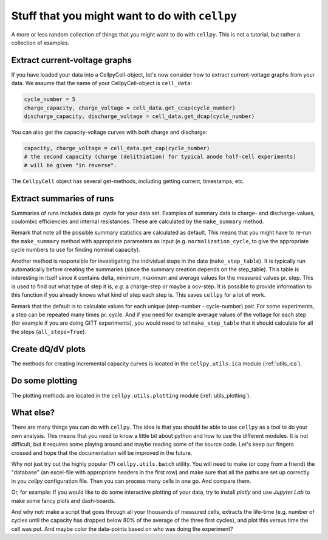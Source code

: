 Stuff that you might want to do with ``cellpy``
===============================================

A more or less random collection of things that you might want to do with
``cellpy``. This is not a tutorial, but rather a collection of examples.

Extract current-voltage graphs
------------------------------

If you have loaded your data into a CellpyCell-object,
let's now consider how to extract current-voltage graphs
from your data. We assume that the name of your
CellpyCell-object is ``cell_data``:


.. code-block:: python

    cycle_number = 5
    charge_capacity, charge_voltage = cell_data.get_ccap(cycle_number)
    discharge_capacity, discharge_voltage = cell_data.get_dcap(cycle_number)


You can also get the capacity-voltage curves with both charge and discharge:

.. code-block:: python

    capacity, charge_voltage = cell_data.get_cap(cycle_number)
    # the second capacity (charge (delithiation) for typical anode half-cell experiments)
    # will be given "in reverse".

The ``CellpyCell`` object has several get-methods, including getting current,
timestamps, etc.

Extract summaries of runs
-------------------------

Summaries of runs includes data pr. cycle for your data set. Examples of
summary data is charge- and
discharge-values, coulombic efficiencies and internal resistances.
These are calculated by the
``make_summary`` method.

Remark that note all the possible summary statistics are calculated as
default. This means that you might have to re-run the ``make_summary`` method
with appropriate parameters as input (e.g. ``normalization_cycle``,
to give the appropriate cycle numbers to use for finding nominal capacity).

Another method is responsible for investigating the individual steps in the
data (``make_step_table``). It is typically run automatically before creating
the summaries (since the summary creation depends on the step_table). This
table is interesting in itself since it contains delta, minimum, maximum and
average values for the measured values pr. step. This is used to find out
what type of step it is, *e.g.* a charge-step or maybe a ocv-step. It is
possible to provide information to this function if you already knows what
kind of step each step is. This saves ``cellpy`` for a lot of work.

Remark that the default is to calculate values for each unique (step-number -
cycle-number) pair. For some experiments, a step can be repeated many times
pr. cycle. And if you need for example average values of the voltage for each
step (for example if you are doing GITT experiments), you would need to
tell ``make_step_table`` that it should calculate for all the steps
(``all_steps=True``).

Create dQ/dV plots
------------------

The methods for creating incremental capacity curves is located in
the ``cellpy.utils.ica`` module (:ref:`utils_ica`).

Do some plotting
----------------

The plotting methods are located in the ``cellpy.utils.plotting`` module
(:ref:`utils_plotting`).


What else?
----------

There are many things you can do with ``cellpy``. The idea is that you
should be able to use ``cellpy`` as a tool to do your own analysis. This
means that you need to know a little bit about python and how to use
the different modules. It is not difficult, but it requires some
playing around and maybe reading some of the source code. Let's keep our
fingers crossed and hope that the documentation will be improved in the
future.

Why not just try out the highly popular (?) ``cellpy.utils.batch``
utility. You will need to make (or copy from a friend) the "database" (an excel-file
with appropriate headers in the first row) and make sure that all the paths
are set up correctly in you `cellpy` configuration file. Then you can
process many cells in one go. And compare them.

Or, for example: If you would like to do some interactive plotting of your
data, try to install `plotly` and use `Jupyter Lab` to make some fancy plots
and dash-boards.

And why not: make a script that goes through all your thousands of measured
cells, extracts the life-time (e.g. number of cycles until the capacity
has dropped below 80% of the average of the three first cycles), and plot
this versus time the cell was put. And maybe color the data-points based
on who was doing the experiment?
